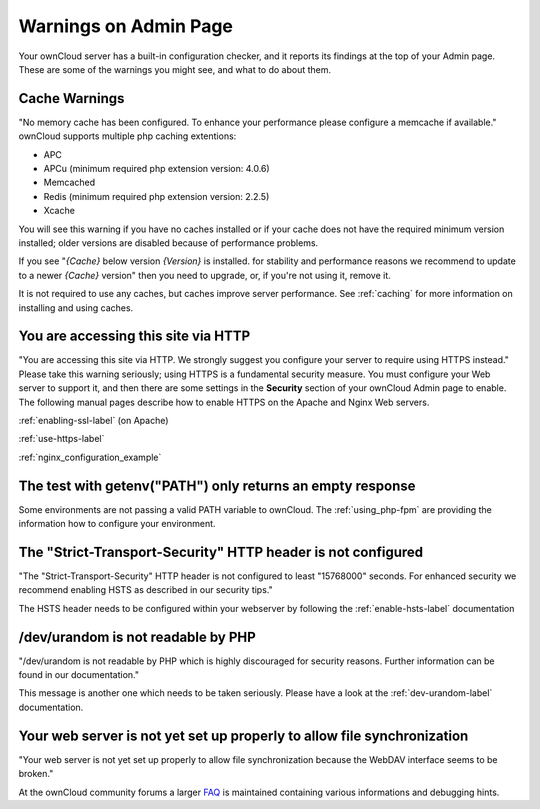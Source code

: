 ======================
Warnings on Admin Page
======================

Your ownCloud server has a built-in configuration checker, and it reports its 
findings at the top of your Admin page. These are some of the warnings you 
might see, and what to do about them.

.. figure:: ../images/security-setup-warning-1.png

Cache Warnings
--------------

"No memory cache has been configured. To enhance your performance please 
configure a memcache if available." ownCloud supports multiple php caching
extentions:

* APC
* APCu (minimum required php extension version: 4.0.6)
* Memcached
* Redis (minimum required php extension version: 2.2.5)
* Xcache

You will see this warning if you have no caches installed or if your cache
does not have the required minimum version installed; older versions are
disabled because of performance problems.

If you see "*{Cache}* below version *{Version}* is installed. for stability and
performance reasons we recommend to update to a newer *{Cache}* version" then
you need to upgrade, or, if you're not using it, remove it.

It is not required to use any caches, but caches improve server performance. See 
:ref:`caching` for more information on installing and using caches.

You are accessing this site via HTTP
------------------------------------

"You are accessing this site via HTTP. We strongly suggest you configure your 
server to require using HTTPS instead." Please take this warning seriously; 
using HTTPS is a fundamental security measure. You must configure your Web 
server to support it, and then there are some settings in the **Security** 
section of your ownCloud Admin page to enable. The following manual pages 
describe how to enable HTTPS on the Apache and Nginx Web servers.

:ref:`enabling-ssl-label` (on Apache)

:ref:`use-https-label`

:ref:`nginx_configuration_example`

The test with getenv(\"PATH\") only returns an empty response
-------------------------------------------------------------

Some environments are not passing a valid PATH variable to ownCloud. The
:ref:`using_php-fpm` are providing the information how to configure your environment.

The "Strict-Transport-Security" HTTP header is not configured
-------------------------------------------------------------

"The "Strict-Transport-Security" HTTP header is not configured to least "15768000" seconds.
For enhanced security we recommend enabling HSTS as described in our security tips."

The HSTS header needs to be configured within your webserver by following the
:ref:`enable-hsts-label` documentation

/dev/urandom is not readable by PHP
-----------------------------------

"/dev/urandom is not readable by PHP which is highly discouraged for security reasons.
Further information can be found in our documentation."

This message is another one which needs to be taken seriously. Please have a look
at the :ref:`dev-urandom-label` documentation.

Your web server is not yet set up properly to allow file synchronization
------------------------------------------------------------------------

"Your web server is not yet set up properly to allow file synchronization because
the WebDAV interface seems to be broken."

At the ownCloud community forums a larger `FAQ <https://forum.owncloud.org/viewtopic.php?f=17&t=7536>`_
is maintained containing various informations and debugging hints.
